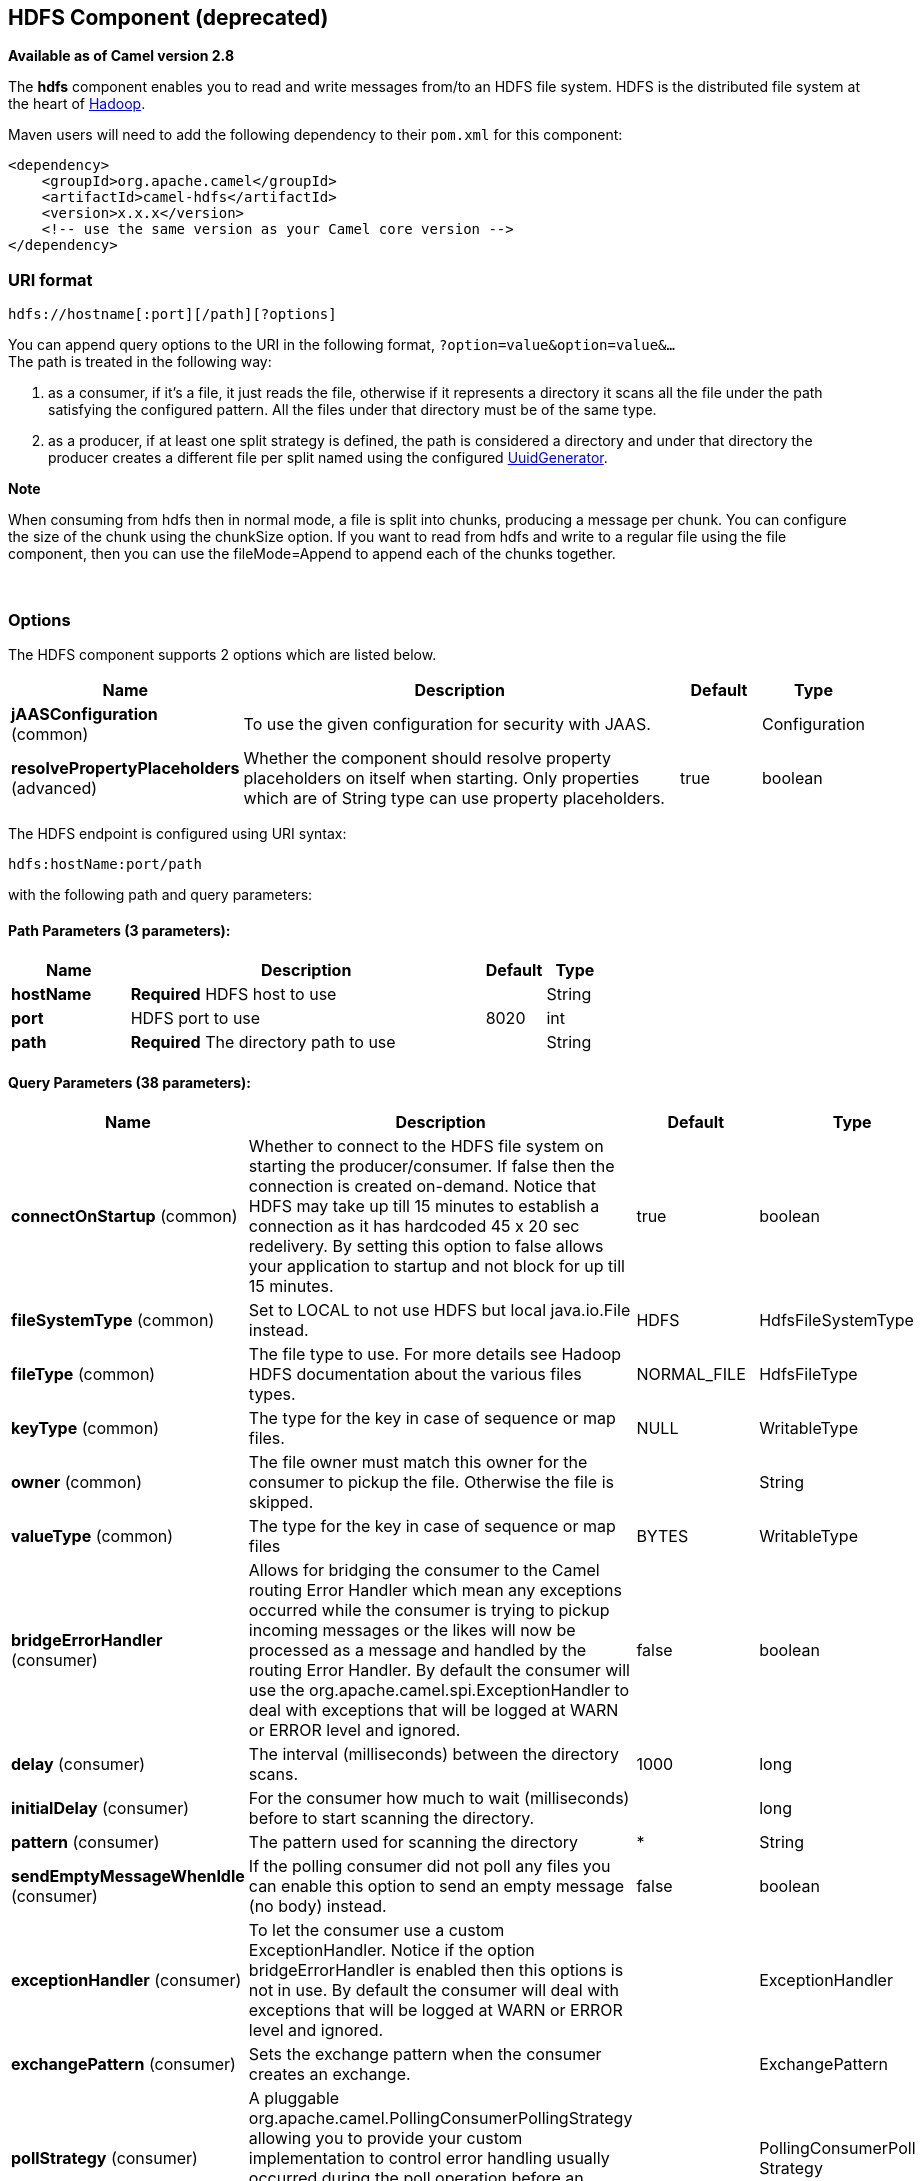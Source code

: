 ## HDFS Component (deprecated)

*Available as of Camel version 2.8*

The *hdfs* component enables you to read and write messages from/to an
HDFS file system. HDFS is the distributed file system at the heart of
http://hadoop.apache.org[Hadoop].

Maven users will need to add the following dependency to their `pom.xml`
for this component:

[source,xml]
------------------------------------------------------------
<dependency>
    <groupId>org.apache.camel</groupId>
    <artifactId>camel-hdfs</artifactId>
    <version>x.x.x</version>
    <!-- use the same version as your Camel core version -->
</dependency>
------------------------------------------------------------

### URI format

[source,java]
---------------------------------------
hdfs://hostname[:port][/path][?options]
---------------------------------------

You can append query options to the URI in the following format,
`?option=value&option=value&...` +
 The path is treated in the following way:

1.  as a consumer, if it's a file, it just reads the file, otherwise if
it represents a directory it scans all the file under the path
satisfying the configured pattern. All the files under that directory
must be of the same type.
2.  as a producer, if at least one split strategy is defined, the path
is considered a directory and under that directory the producer creates
a different file per split named using the configured
link:uuidgenerator.html[UuidGenerator].

*Note*

When consuming from hdfs then in normal mode, a file is split into
chunks, producing a message per chunk. You can configure the size of the
chunk using the chunkSize option. If you want to read from hdfs and
write to a regular file using the file component, then you can use the
fileMode=Append to append each of the chunks together.

 

### Options




// component options: START
The HDFS component supports 2 options which are listed below.



[width="100%",cols="2,6,1,1",options="header"]
|=======================================================================
| Name | Description | Default | Type
| **jAASConfiguration** (common) | To use the given configuration for security with JAAS. |   | Configuration
| **resolvePropertyPlaceholders** (advanced) | Whether the component should resolve property placeholders on itself when starting. Only properties which are of String type can use property placeholders. | true  | boolean
|=======================================================================
// component options: END







// endpoint options: START
The HDFS endpoint is configured using URI syntax:

    hdfs:hostName:port/path

with the following path and query parameters:

#### Path Parameters (3 parameters):

[width="100%",cols="2,6,1,1",options="header"]
|=======================================================================
| Name | Description | Default | Type
| **hostName** | *Required* HDFS host to use |  | String
| **port** | HDFS port to use | 8020 | int
| **path** | *Required* The directory path to use |  | String
|=======================================================================

#### Query Parameters (38 parameters):

[width="100%",cols="2,6,1,1",options="header"]
|=======================================================================
| Name | Description | Default | Type
| **connectOnStartup** (common) | Whether to connect to the HDFS file system on starting the producer/consumer. If false then the connection is created on-demand. Notice that HDFS may take up till 15 minutes to establish a connection as it has hardcoded 45 x 20 sec redelivery. By setting this option to false allows your application to startup and not block for up till 15 minutes. | true | boolean
| **fileSystemType** (common) | Set to LOCAL to not use HDFS but local java.io.File instead. | HDFS | HdfsFileSystemType
| **fileType** (common) | The file type to use. For more details see Hadoop HDFS documentation about the various files types. | NORMAL_FILE | HdfsFileType
| **keyType** (common) | The type for the key in case of sequence or map files. | NULL | WritableType
| **owner** (common) | The file owner must match this owner for the consumer to pickup the file. Otherwise the file is skipped. |  | String
| **valueType** (common) | The type for the key in case of sequence or map files | BYTES | WritableType
| **bridgeErrorHandler** (consumer) | Allows for bridging the consumer to the Camel routing Error Handler which mean any exceptions occurred while the consumer is trying to pickup incoming messages or the likes will now be processed as a message and handled by the routing Error Handler. By default the consumer will use the org.apache.camel.spi.ExceptionHandler to deal with exceptions that will be logged at WARN or ERROR level and ignored. | false | boolean
| **delay** (consumer) | The interval (milliseconds) between the directory scans. | 1000 | long
| **initialDelay** (consumer) | For the consumer how much to wait (milliseconds) before to start scanning the directory. |  | long
| **pattern** (consumer) | The pattern used for scanning the directory | * | String
| **sendEmptyMessageWhenIdle** (consumer) | If the polling consumer did not poll any files you can enable this option to send an empty message (no body) instead. | false | boolean
| **exceptionHandler** (consumer) | To let the consumer use a custom ExceptionHandler. Notice if the option bridgeErrorHandler is enabled then this options is not in use. By default the consumer will deal with exceptions that will be logged at WARN or ERROR level and ignored. |  | ExceptionHandler
| **exchangePattern** (consumer) | Sets the exchange pattern when the consumer creates an exchange. |  | ExchangePattern
| **pollStrategy** (consumer) | A pluggable org.apache.camel.PollingConsumerPollingStrategy allowing you to provide your custom implementation to control error handling usually occurred during the poll operation before an Exchange have been created and being routed in Camel. |  | PollingConsumerPoll Strategy
| **append** (producer) | Append to existing file. Notice that not all HDFS file systems support the append option. | false | boolean
| **overwrite** (producer) | Whether to overwrite existing files with the same name | true | boolean
| **blockSize** (advanced) | The size of the HDFS blocks | 67108864 | long
| **bufferSize** (advanced) | The buffer size used by HDFS | 4096 | int
| **checkIdleInterval** (advanced) | How often (time in millis) in to run the idle checker background task. This option is only in use if the splitter strategy is IDLE. | 500 | int
| **chunkSize** (advanced) | When reading a normal file this is split into chunks producing a message per chunk. | 4096 | int
| **compressionCodec** (advanced) | The compression codec to use | DEFAULT | HdfsCompressionCodec
| **compressionType** (advanced) | The compression type to use (is default not in use) | NONE | CompressionType
| **openedSuffix** (advanced) | When a file is opened for reading/writing the file is renamed with this suffix to avoid to read it during the writing phase. | opened | String
| **readSuffix** (advanced) | Once the file has been read is renamed with this suffix to avoid to read it again. | read | String
| **replication** (advanced) | The HDFS replication factor | 3 | short
| **splitStrategy** (advanced) | In the current version of Hadoop opening a file in append mode is disabled since it's not very reliable. So for the moment it's only possible to create new files. The Camel HDFS endpoint tries to solve this problem in this way: If the split strategy option has been defined the hdfs path will be used as a directory and files will be created using the configured UuidGenerator. Every time a splitting condition is met a new file is created. The splitStrategy option is defined as a string with the following syntax: splitStrategy=ST:valueST:value... where ST can be: BYTES a new file is created and the old is closed when the number of written bytes is more than value MESSAGES a new file is created and the old is closed when the number of written messages is more than value IDLE a new file is created and the old is closed when no writing happened in the last value milliseconds |  | String
| **synchronous** (advanced) | Sets whether synchronous processing should be strictly used or Camel is allowed to use asynchronous processing (if supported). | false | boolean
| **backoffErrorThreshold** (scheduler) | The number of subsequent error polls (failed due some error) that should happen before the backoffMultipler should kick-in. |  | int
| **backoffIdleThreshold** (scheduler) | The number of subsequent idle polls that should happen before the backoffMultipler should kick-in. |  | int
| **backoffMultiplier** (scheduler) | To let the scheduled polling consumer backoff if there has been a number of subsequent idles/errors in a row. The multiplier is then the number of polls that will be skipped before the next actual attempt is happening again. When this option is in use then backoffIdleThreshold and/or backoffErrorThreshold must also be configured. |  | int
| **greedy** (scheduler) | If greedy is enabled then the ScheduledPollConsumer will run immediately again if the previous run polled 1 or more messages. | false | boolean
| **runLoggingLevel** (scheduler) | The consumer logs a start/complete log line when it polls. This option allows you to configure the logging level for that. | TRACE | LoggingLevel
| **scheduledExecutorService** (scheduler) | Allows for configuring a custom/shared thread pool to use for the consumer. By default each consumer has its own single threaded thread pool. |  | ScheduledExecutor Service
| **scheduler** (scheduler) | To use a cron scheduler from either camel-spring or camel-quartz2 component | none | ScheduledPollConsumer Scheduler
| **schedulerProperties** (scheduler) | To configure additional properties when using a custom scheduler or any of the Quartz2 Spring based scheduler. |  | Map
| **startScheduler** (scheduler) | Whether the scheduler should be auto started. | true | boolean
| **timeUnit** (scheduler) | Time unit for initialDelay and delay options. | MILLISECONDS | TimeUnit
| **useFixedDelay** (scheduler) | Controls if fixed delay or fixed rate is used. See ScheduledExecutorService in JDK for details. | true | boolean
|=======================================================================
// endpoint options: END





#### KeyType and ValueType

* NULL it means that the key or the value is absent
* BYTE for writing a byte, the java Byte class is mapped into a BYTE
* BYTES for writing a sequence of bytes. It maps the java ByteBuffer
class
* INT for writing java integer
* FLOAT for writing java float
* LONG for writing java long
* DOUBLE for writing java double
* TEXT for writing java strings

BYTES is also used with everything else, for example, in Camel a file is
sent around as an InputStream, int this case is written in a sequence
file or a map file as a sequence of bytes.

### Splitting Strategy

In the current version of Hadoop opening a file in append mode is
disabled since it's not very reliable. So, for the moment, it's only
possible to create new files. The Camel HDFS endpoint tries to solve
this problem in this way:

* If the split strategy option has been defined, the hdfs path will be
used as a directory and files will be created using the configured
link:uuidgenerator.html[UuidGenerator]
* Every time a splitting condition is met, a new file is created. +
 The splitStrategy option is defined as a string with the following
syntax: +
 splitStrategy=<ST>:<value>,<ST>:<value>,*

where <ST> can be:

* BYTES a new file is created, and the old is closed when the number of
written bytes is more than <value>
* MESSAGES a new file is created, and the old is closed when the number
of written messages is more than <value>
* IDLE a new file is created, and the old is closed when no writing
happened in the last <value> milliseconds

*Note*

note that this strategy currently requires either setting an IDLE value
or setting the HdfsConstants.HDFS_CLOSE header to false to use the
BYTES/MESSAGES configuration...otherwise, the file will be closed with
each message

for example:

[source,java]
----------------------------------------------------------------
hdfs://localhost/tmp/simple-file?splitStrategy=IDLE:1000,BYTES:5
----------------------------------------------------------------

it means: a new file is created either when it has been idle for more
than 1 second or if more than 5 bytes have been written. So, running
`hadoop fs -ls /tmp/simple-file` you'll see that multiple files have
been created.

### Message Headers

The following headers are supported by this component:

#### Producer only

[width="100%",cols="10%,90%",options="header",]
|=======================================================================
|Header |Description

|`CamelFileName` |*Camel 2.13:* Specifies the name of the file to write (relative to the
endpoint path). The name can be a `String` or an
link:expression.html[Expression] object. Only relevant when not using a
split strategy.
|=======================================================================

### Controlling to close file stream

*Available as of Camel 2.10.4*

When using the link:hdfs.html[HDFS] producer *without* a split strategy,
then the file output stream is by default closed after the write.
However you may want to keep the stream open, and only explicitly close
the stream later. For that you can use the header
`HdfsConstants.HDFS_CLOSE` (value = `"CamelHdfsClose"`) to control this.
Setting this value to a boolean allows you to explicit control whether
the stream should be closed or not.

Notice this does not apply if you use a split strategy, as there are
various strategies that can control when the stream is closed.

### Using this component in OSGi

This component is fully functional in an OSGi environment, however, it
requires some actions from the user. Hadoop uses the thread context
class loader in order to load resources. Usually, the thread context
classloader will be the bundle class loader of the bundle that contains
the routes. So, the default configuration files need to be visible from
the bundle class loader. A typical way to deal with it is to keep a copy
of core-default.xml in your bundle root. That file can be found in the
hadoop-common.jar.
